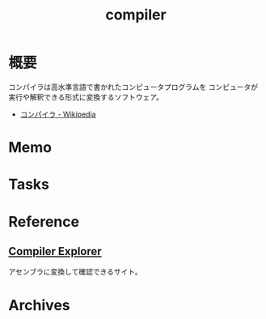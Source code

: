 :PROPERTIES:
:ID:       6cbcac25-a12b-47c0-8183-62d18799835d
:END:
#+title: compiler
* 概要
コンパイラは高水準言語で書かれたコンピュータプログラムを コンピュータが実行や解釈できる形式に変換するソフトウェア。

- [[https://ja.wikipedia.org/wiki/%E3%82%B3%E3%83%B3%E3%83%91%E3%82%A4%E3%83%A9][コンパイラ - Wikipedia]]

* Memo
* Tasks
* Reference
** [[https://gcc.godbolt.org/][Compiler Explorer]]
アセンブラに変換して確認できるサイト。
* Archives
